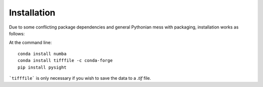 ============
Installation
============

Due to some conflicting package dependencies and general Pythonian mess with packaging, installation works as follows:


At the command line:
::

    conda install numba
    conda install tifffile -c conda-forge
    pip install pysight


```tifffile``` is only necessary if you wish to save the data to a `.tif` file.
